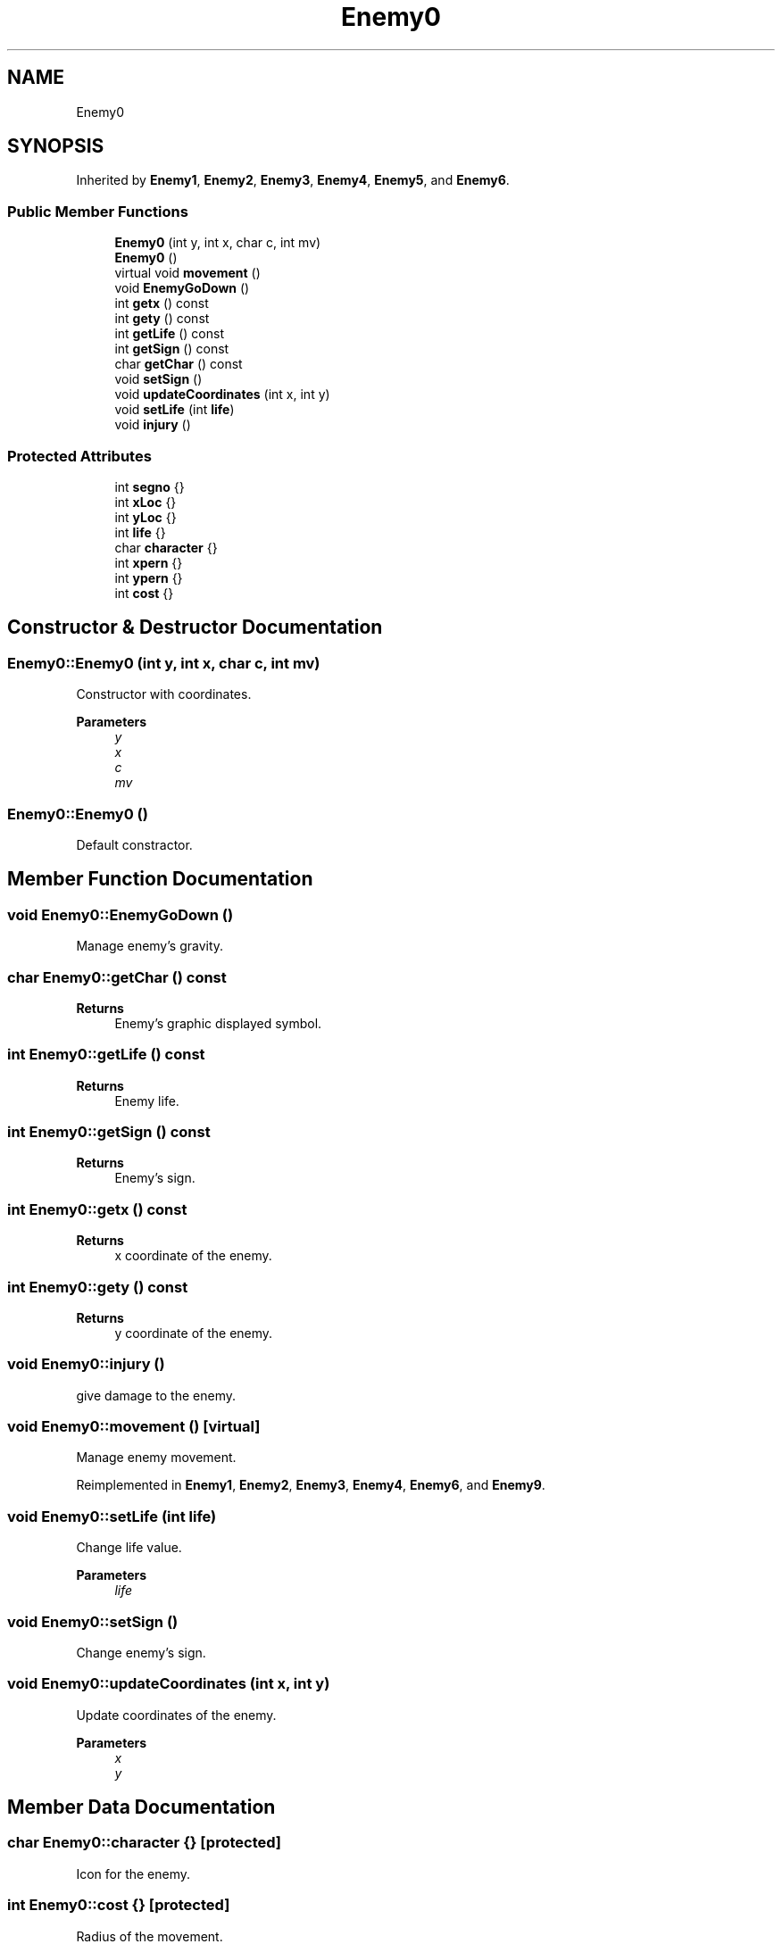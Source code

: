 .TH "Enemy0" 3 "Tue Jan 10 2023" "Version 1" "Zuldesi" \" -*- nroff -*-
.ad l
.nh
.SH NAME
Enemy0
.SH SYNOPSIS
.br
.PP
.PP
Inherited by \fBEnemy1\fP, \fBEnemy2\fP, \fBEnemy3\fP, \fBEnemy4\fP, \fBEnemy5\fP, and \fBEnemy6\fP\&.
.SS "Public Member Functions"

.in +1c
.ti -1c
.RI "\fBEnemy0\fP (int y, int x, char c, int mv)"
.br
.ti -1c
.RI "\fBEnemy0\fP ()"
.br
.ti -1c
.RI "virtual void \fBmovement\fP ()"
.br
.ti -1c
.RI "void \fBEnemyGoDown\fP ()"
.br
.ti -1c
.RI "int \fBgetx\fP () const"
.br
.ti -1c
.RI "int \fBgety\fP () const"
.br
.ti -1c
.RI "int \fBgetLife\fP () const"
.br
.ti -1c
.RI "int \fBgetSign\fP () const"
.br
.ti -1c
.RI "char \fBgetChar\fP () const"
.br
.ti -1c
.RI "void \fBsetSign\fP ()"
.br
.ti -1c
.RI "void \fBupdateCoordinates\fP (int x, int y)"
.br
.ti -1c
.RI "void \fBsetLife\fP (int \fBlife\fP)"
.br
.ti -1c
.RI "void \fBinjury\fP ()"
.br
.in -1c
.SS "Protected Attributes"

.in +1c
.ti -1c
.RI "int \fBsegno\fP {}"
.br
.ti -1c
.RI "int \fBxLoc\fP {}"
.br
.ti -1c
.RI "int \fByLoc\fP {}"
.br
.ti -1c
.RI "int \fBlife\fP {}"
.br
.ti -1c
.RI "char \fBcharacter\fP {}"
.br
.ti -1c
.RI "int \fBxpern\fP {}"
.br
.ti -1c
.RI "int \fBypern\fP {}"
.br
.ti -1c
.RI "int \fBcost\fP {}"
.br
.in -1c
.SH "Constructor & Destructor Documentation"
.PP 
.SS "Enemy0::Enemy0 (int y, int x, char c, int mv)"
Constructor with coordinates\&. 
.PP
\fBParameters\fP
.RS 4
\fIy\fP 
.br
\fIx\fP 
.br
\fIc\fP 
.br
\fImv\fP 
.RE
.PP

.SS "Enemy0::Enemy0 ()"
Default constractor\&. 
.SH "Member Function Documentation"
.PP 
.SS "void Enemy0::EnemyGoDown ()"
Manage enemy's gravity\&. 
.SS "char Enemy0::getChar () const"

.PP
\fBReturns\fP
.RS 4
Enemy's graphic displayed symbol\&. 
.RE
.PP

.SS "int Enemy0::getLife () const"

.PP
\fBReturns\fP
.RS 4
Enemy life\&. 
.RE
.PP

.SS "int Enemy0::getSign () const"

.PP
\fBReturns\fP
.RS 4
Enemy's sign\&. 
.RE
.PP

.SS "int Enemy0::getx () const"

.PP
\fBReturns\fP
.RS 4
x coordinate of the enemy\&. 
.RE
.PP

.SS "int Enemy0::gety () const"

.PP
\fBReturns\fP
.RS 4
y coordinate of the enemy\&. 
.RE
.PP

.SS "void Enemy0::injury ()"
give damage to the enemy\&. 
.SS "void Enemy0::movement ()\fC [virtual]\fP"
Manage enemy movement\&. 
.PP
Reimplemented in \fBEnemy1\fP, \fBEnemy2\fP, \fBEnemy3\fP, \fBEnemy4\fP, \fBEnemy6\fP, and \fBEnemy9\fP\&.
.SS "void Enemy0::setLife (int life)"
Change life value\&. 
.PP
\fBParameters\fP
.RS 4
\fIlife\fP 
.RE
.PP

.SS "void Enemy0::setSign ()"
Change enemy's sign\&. 
.SS "void Enemy0::updateCoordinates (int x, int y)"
Update coordinates of the enemy\&. 
.PP
\fBParameters\fP
.RS 4
\fIx\fP 
.br
\fIy\fP 
.RE
.PP

.SH "Member Data Documentation"
.PP 
.SS "char Enemy0::character {}\fC [protected]\fP"
Icon for the enemy\&. 
.SS "int Enemy0::cost {}\fC [protected]\fP"
Radius of the movement\&. 
.SS "int Enemy0::life {}\fC [protected]\fP"
Life\&. 
.SS "int Enemy0::segno {}\fC [protected]\fP"
Change the movement\&. 
.SS "int Enemy0::xLoc {}\fC [protected]\fP"
Coordinates of the enemy\&. 
.SS "int Enemy0::xpern {}\fC [protected]\fP"
Coordinates for the movement of the enemy\&. 

.SH "Author"
.PP 
Generated automatically by Doxygen for Zuldesi from the source code\&.
